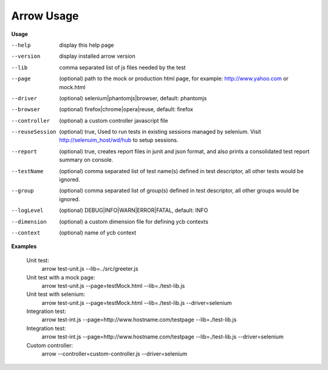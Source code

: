 ==========================
Arrow Usage
==========================

.. _Usage:

**Usage**

--help			display this help page
--version		display installed arrow version
--lib			comma separated list of js files needed by the test
--page			(optional) path to the mock or production html page, for example: http://www.yahoo.com or mock.html
--driver		(optional) selenium|phantomjs|browser, default: phantomjs
--browser		(optional) firefox|chrome|opera|reuse, default: firefox
--controller		(optional) a custom controller javascript file
--reuseSession		(optional) true, Used to run tests in existing sessions managed by selenium. Visit http://selenuim_host/wd/hub to setup sessions.
--report		(optional) true, creates report files in junit and json format, and also prints a consolidated test report summary on console.
--testName		(optional) comma separated list of test name(s) defined in test descriptor, all other tests would be ignored.
--group			(optional) comma separated list of group(s) defined in test descriptor, all other groups would be ignored.
--logLevel		(optional) DEBUG|INFO|WARN|ERROR|FATAL, default: INFO
--dimension		(optional) a custom dimension file for defining ycb contexts
--context		(optional) name of ycb context


.. _Examples:

**Examples**

  Unit test: 
    arrow test-unit.js   --lib=../src/greeter.js
    
  Unit test with a mock page: 
    arrow test-unit.js   --page=testMock.html   --lib=./test-lib.js

  Unit test with selenium: 
    arrow test-unit.js   --page=testMock.html   --lib=./test-lib.js   --driver=selenium

  Integration test: 
    arrow test-int.js   --page=http://www.hostname.com/testpage   --lib=./test-lib.js

  Integration test: 
    arrow test-int.js   --page=http://www.hostname.com/testpage   --lib=./test-lib.js   --driver=selenium

  Custom controller: 
    arrow   --controller=custom-controller.js   --driver=selenium
